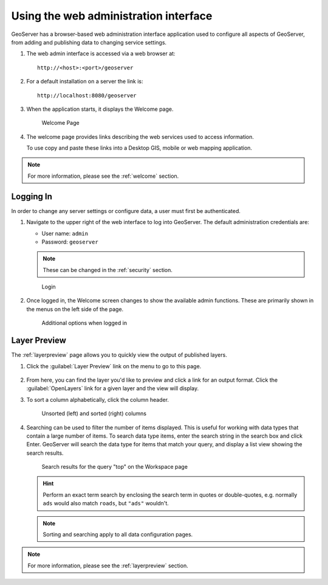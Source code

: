 .. _web_admin_quickstart:

Using the web administration interface
======================================

GeoServer has a browser-based web administration interface application used to configure all aspects of GeoServer, from adding and publishing data to changing service settings. 

#. The web admin interface is accessed via a web browser at::

     http://<host>:<port>/geoserver

#. For a default installation on a server the link is::

     http://localhost:8080/geoserver

3. When the application starts, it displays the Welcome page.

   .. figure:: ../../webadmin/images/web-admin.png
   
      Welcome Page
      
4. The welcome page provides links describing the web services used to access information.
   
   To use copy and paste these links into a Desktop GIS, mobile or web mapping application.


.. note:: For more information, please see the :ref:`welcome` section.

.. _logging_in:

Logging In
----------

In order to change any server settings or configure data, a user must first be authenticated.

#. Navigate to the upper right of the web interface to log into GeoServer. The default administration credentials are:

   * User name: ``admin``
   * Password: ``geoserver``

   .. note:: These can be changed in the :ref:`security` section.

   .. figure:: login-page.png

      Login
   
#. Once logged in, the Welcome screen changes to show the available admin functions. These are primarily shown in the menus on the left side of the page.

   .. figure:: logged_in.png
   
      Additional options when logged in

Layer Preview
-------------

The :ref:`layerpreview` page allows you to quickly view the output of published layers.

#. Click the :guilabel:`Layer Preview` link on the menu to go to this page.

   .. figure:: ../../data/webadmin/img/preview_list.png

#. From here, you can find the layer you'd like to preview and click a link for an output format. Click the :guilabel:`OpenLayers` link for a given layer and the view will display.

#. To sort a column alphabetically, click the column header. 

   .. figure:: ../../data/webadmin/img/data_sort.png

      Unsorted (left) and sorted (right) columns

#. Searching can be used to filter the number of items displayed. This is useful for working with data types that contain a large number of items. To search data type items, enter the search string in the search box and click Enter. GeoServer will search the data type for items that match your query, and display a list view showing the search results.

   .. figure:: ../../data/webadmin/img/data_search_results.png
   
      Search results for the query "top" on the Workspace page

   .. hint:: Perform an exact term search by enclosing the search term in quotes or double-quotes, e.g. normally ``ads`` would also match ``roads``, but ``"ads"`` wouldn't.

   .. note:: Sorting and searching apply to all data configuration pages.

.. note:: For more information, please see the :ref:`layerpreview` section.


